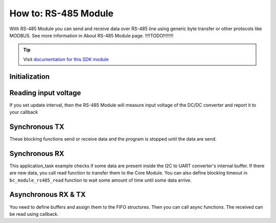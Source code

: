 #####################
How to: RS-485 Module
#####################

With RS-485 Module you can send and receive data over RS-485 line using generic byte transfer or other protocols like MODBUS.
See more information in About RS-485 Module page.  !!!!TODO!!!!!!!!

.. tip::

    Visit `documentation for this SDK module <https://sdk.hardwario.com/group__bc__module__rs485.html>`_

**************
Initialization
**************

.. code-block:: c
    :linenos:

    // Init RS-485 Module
    bc_module_rs485_init();
    bc_module_rs485_set_baudrate(BC_MODULE_RS485_BAUDRATE_9600);

*********************
Reading input voltage
*********************

If you set update interval, then the RS-485 Module will measure input voltage of the DC/DC converter and report it to your callback

.. code-block:: c
    :linenos:

    void application_init(void)
    {
        // Initialize uart logging
        bc_log_init(BC_LOG_LEVEL_DUMP, BC_LOG_TIMESTAMP_ABS);
        ...
        bc_module_rs485_init();
        bc_module_rs485_set_update_interval(5000);
        bc_module_rs485_set_event_handler(module_rs485_event_handler, NULL);
        ...
    }

    void module_rs485_event_handler(bc_module_rs485_event_t event, void *param)
    {
        (void) param;

        if (event == BC_MODULE_RS485_EVENT_VOLTAGE)
        {
            float voltage;
            bc_module_rs485_get_voltage(&voltage);
            bc_log_debug("%f", voltage);
        }
    }

**************
Synchronous TX
**************

These blocking functions send or receive data and the program is stopped until the data are send.

.. code-block:: c
    :linenos:

    // TX
    buffer[] = {0x01, 0x02, 0x03};
    bc_module_rs485_write(buffer, sizeof(buffer));

**************
Synchronous RX
**************

This application_task example checks if some data are present inside the I2C to UART converter's internal buffer.
If there are new data, you call read function to transfer them to the Core Module.
You can also define blocking timeout in ``bc_module_rs485_read`` function to wait some amount of time until some data arrive.

.. code-block:: c
    :linenos:

    void application_task(void)
    {
        size_t data_size;
        static uint8_t rx_buffer[32];

        bc_module_rs485_available(&data_size);
        bc_log_debug("Available RX: %d", data_size);

        if (data_size)
        {
            size_t b = bc_module_rs485_read(rx_buffer, sizeof(rx_buffer), 0);
            bc_log_dump(rx_buffer, b, "RX bytes %d", b);
        }

        bc_scheduler_plan_current_from_now(500);
    }

********************
Asynchronous RX & TX
********************

You need to define buffers and assign them to the FIFO structures. Then you can call async functions. The received can be read using callback.

.. code-block:: c
    :linenos:

    // Write and read FIFOs for RS-485 Module async tranfers
    bc_fifo_t write_fifo;
    bc_fifo_t read_fifo;
    uint8_t write_fifo_buffer[512];
    uint8_t read_fifo_buffer[512];

    // Button instance
    bc_button_t button;

    void button_event_handler(bc_button_t *self, bc_button_event_t event, void *event_param)
    {
        if (event == BC_BUTTON_EVENT_PRESS)
        {
            uint8_t toggle_relay_0[] = {0x01, 0x06, 0x00, 0x01, 0x03, 0x00, 0xD8, 0xFA};
            bc_module_rs485_async_write(toggle_relay_0, sizeof(toggle_relay_0));
        }
    }

    void module_rs485_event_handler(bc_module_rs485_event_t event, void *param)
    {
        (void) param;

        if (event == BC_MODULE_RS485_EVENT_VOLTAGE)
        {
            float voltage;
            bc_module_rs485_get_voltage(&voltage);
            bc_log_debug("%f", voltage);
        }

        if (event == BC_MODULE_RS485_EVENT_ASYNC_WRITE_DONE)
        {
            bc_log_debug("Async write DONE");
        }

        if (event == BC_MODULE_RS485_EVENT_ASYNC_READ_DATA)
        {
            bc_log_debug("Async read DATA");
            static uint8_t rx_buffer[32];
            size_t b = bc_module_rs485_async_read(rx_buffer, sizeof(rx_buffer));

            bc_log_dump(rx_buffer, b, "RX bytes %d", b);
        }

        if (event == BC_MODULE_RS485_EVENT_ASYNC_READ_TIMEOUT)
        {
            // Async receive timeout event
        }
    }

    void application_init(void)
    {
        bc_system_deep_sleep_disable();

        // Initialize logging
        bc_log_init(BC_LOG_LEVEL_DUMP, BC_LOG_TIMESTAMP_ABS);

        // Initialize button
        bc_button_init(&button, BC_GPIO_BUTTON, BC_GPIO_PULL_DOWN, false);
        bc_button_set_event_handler(&button, button_event_handler, NULL);

        // Init FIFOs
        bc_fifo_init(&write_fifo, write_fifo_buffer, sizeof(write_fifo_buffer));
        bc_fifo_init(&read_fifo, read_fifo_buffer, sizeof(read_fifo_buffer));

        // Init RS-485 Module
        bc_module_rs485_init();
        bc_module_rs485_set_event_handler(module_rs485_event_handler, NULL);
        bc_module_rs485_set_update_interval(5000);
        bc_module_rs485_set_baudrate(BC_MODULE_RS485_BAUDRATE_9600);
        bc_module_rs485_set_async_fifo(&write_fifo, &read_fifo);

        // Start async reading
        bc_module_rs485_async_read_start(10);
    }
